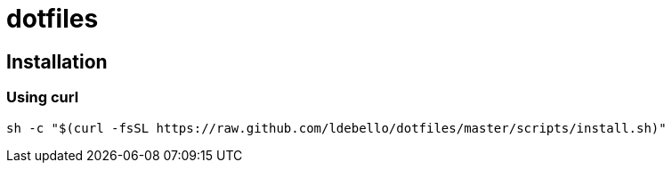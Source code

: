 = dotfiles

== Installation

=== Using curl
```
sh -c "$(curl -fsSL https://raw.github.com/ldebello/dotfiles/master/scripts/install.sh)"
```
